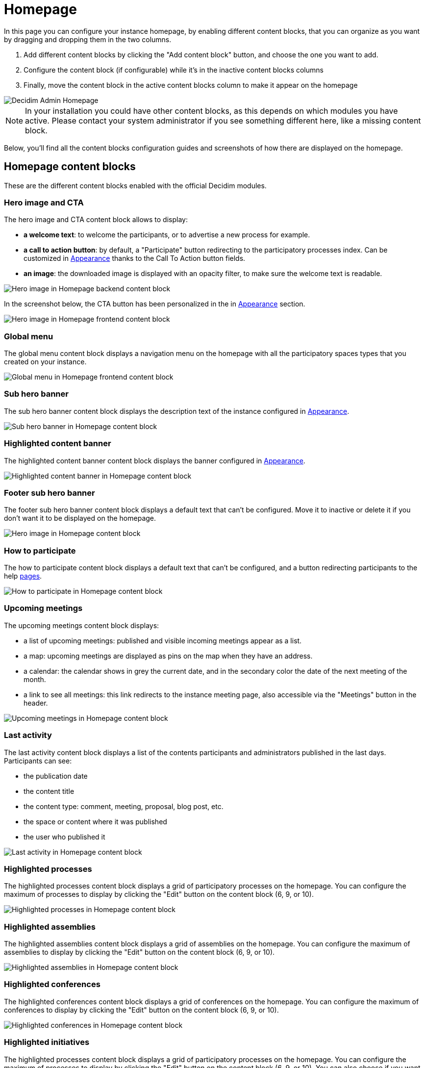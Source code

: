 = Homepage

In this page you can configure your instance homepage, by enabling different content blocks, that you can organize as you want
by dragging and dropping them in the two columns. 

. Add different content blocks by clicking the "Add content block" button, and choose the one you want to add. 
. Configure the content block (if configurable) while it's in the inactive content blocks columns
. Finally, move the content block in the active content blocks column to make it appear on the homepage

image::settings/admin_homepage.png[Decidim Admin Homepage]

NOTE: In your installation you could have other content blocks, as this depends on which modules you have active. 
Please contact your system administrator if you see something different here, like a missing content block.

Below, you'll find all the content blocks configuration guides and screenshots of how there are displayed on the homepage. 

== Homepage content blocks

These are the different content blocks enabled with the official Decidim modules.

=== Hero image and CTA

The hero image and CTA content block allows to display:

* *a welcome text*: to welcome the participants, or to advertise a new process for example. 
* *a call to action button*: by default, a "Participate" button redirecting to the participatory processes index. 
Can be customized in xref:admin:appearance.adoc#_edit_homepage_appearance[Appearance] thanks to the Call To Action button fields. 
* *an image*: the downloaded image is displayed with an opacity filter, to make sure the welcome text is readable. 

image::settings/homepage_hero_image_back.png[Hero image in Homepage backend content block]

In the screenshot below, the CTA button has been personalized in the  in xref:admin:appearance.adoc#_edit_homepage_appearance[Appearance] section. 

image::settings/homepage_hero_image_front.png[Hero image in Homepage frontend content block]

=== Global menu

The global menu content block displays a navigation menu on the homepage with all the participatory spaces types that you 
created on your instance. 

image::settings/homepage_global_menu.png[Global menu in Homepage frontend content block]

=== Sub hero banner

The sub hero banner content block displays the description text of the instance 
configured in xref:admin:appearance.adoc#_edit_homepage_appearance[Appearance].

image::settings/homepage_sub_hero_banner.png[Sub hero banner in Homepage content block]

=== Highlighted content banner

The highlighted content banner content block displays the banner configured in 
xref:admin:settings/appearance.adoc#_highlighted_content_banner[Appearance].

image::settings/homepage_highlighted_content_banner.png[Highlighted content banner in Homepage content block]

=== Footer sub hero banner

The footer sub hero banner content block displays a default text that can't be configured. 
Move it to inactive or delete it if you don't want it to be displayed on the homepage. 

image::settings/homepage_footer_sub_hero_banner.png[Hero image in Homepage content block]

=== How to participate

The how to participate content block displays a default text that can't be configured, and a button redirecting participants to 
the help xref:admin:pages.adoc[pages]. 

image::settings/homepage_how_to_participate.png[How to participate in Homepage content block]

=== Upcoming meetings

The upcoming meetings content block displays:

* a list of upcoming meetings: published and visible incoming meetings appear as a list. 
* a map: upcoming meetings are displayed as pins on the map when they have an address. 
* a calendar: the calendar shows in grey the current date, and in the secondary color the date of the next meeting of the month. 
* a link to see all meetings: this link redirects to the instance meeting page, also accessible via the "Meetings" button in the header. 

image::settings/homepage_upcoming_meetings.png[Upcoming meetings in Homepage content block]

=== Last activity

The last activity content block displays a list of the contents participants and administrators published in the last days. 
Participants can see:

* the publication date
* the content title
* the content type: comment, meeting, proposal, blog post, etc. 
* the space or content where it was published
* the user who published it

image::settings/homepage_last_activity.png[Last activity in Homepage content block]

=== Highlighted processes

The highlighted processes content block displays a grid of participatory processes on the homepage. 
You can configure the maximum of processes to display by clicking the "Edit" button on the content block (6, 9, or 10). 

image::settings/homepage_highlighted_processes.png[Highlighted processes in Homepage content block]

=== Highlighted assemblies

The highlighted assemblies content block displays a grid of assemblies on the homepage. 
You can configure the maximum of assemblies to display by clicking the "Edit" button on the content block (6, 9, or 10). 

image::settings/homepage_highlighted_assemblies.png[Highlighted assemblies in Homepage content block]

=== Highlighted conferences

The highlighted conferences content block displays a grid of conferences on the homepage. 
You can configure the maximum of conferences to display by clicking the "Edit" button on the content block (6, 9, or 10). 

image::settings/homepage_highlighted_conferences.png[Highlighted conferences in Homepage content block]

=== Highlighted initiatives

The highlighted processes content block displays a grid of participatory processes on the homepage. 
You can configure the maximum of processes to display by clicking the "Edit" button on the content block (6, 9, or 10). 
You can also choose if you want to display initiatives by least or more recent ones. 

image::settings/homepage_highlighted_initiatives.png[Highlighted initiatives in Homepage content block]

=== Organization statistics

The organization statistics content block displays statistics about the participation on your instance, such as the number of 
participants, proposals, meetings, etc. 

image::settings/homepage_organization_statistics.png[Organizations statistics in Homepage content block]

=== Organization metrics

The organization metrics content block displays the evolution of the participation on your instance.

NOTE: Looking for how to enable this feature technically? Go to xref:develop:metrics.adoc[Metrics in Developers guide]

image::settings/homepage_organization_metrics.png[Organization metrics in Homepage content block]

=== HTML block

The HTML block content block allows to add an editable HTML block on the homepage, and therefore to create a personalized section. 

image::settings/homepage_html_block.png[HTML block in Homepage content block]

Here are some examples of how some organizations personalize their homepage with this content block.

image::settings/homepage_html_block_barcelona.png[HTML block in Homepage content block Barcelona example]

Homepage HTML block of the platform of the city of Barcelona in Spain (www.decidim.barcelona).

image::settings/homepage_html_block_nyc.png[HTML block in Homepage content block NYC example]

Homepage HTML block of the platform of New York City in USA (www.participate.nyc.gov).

image::settings/homepage_html_block_kakogawa.png[HTML block in Homepage content block Kakogawa example]

Homepage HTML block of the platform of the city of Kakogawa in Japan (kakogawa.diycities.jp).

image::settings/homepage_html_block_lausanne.png[HTML block in Homepage content block Lausanne example]

Homepage HTML block of the platform of the city of Lausanne in Switzerland (participer.lausanne.ch).